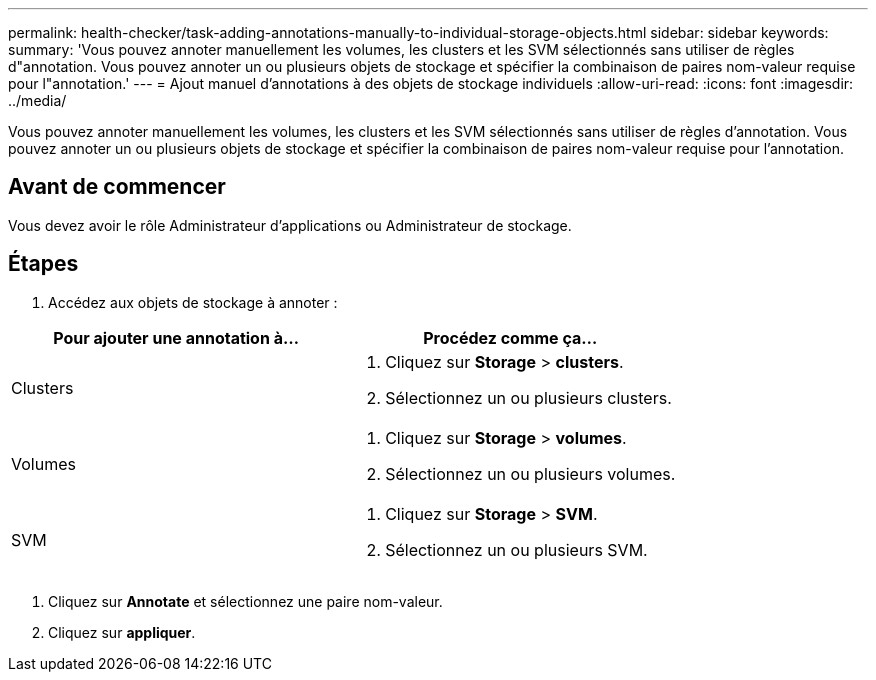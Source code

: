 ---
permalink: health-checker/task-adding-annotations-manually-to-individual-storage-objects.html 
sidebar: sidebar 
keywords:  
summary: 'Vous pouvez annoter manuellement les volumes, les clusters et les SVM sélectionnés sans utiliser de règles d"annotation. Vous pouvez annoter un ou plusieurs objets de stockage et spécifier la combinaison de paires nom-valeur requise pour l"annotation.' 
---
= Ajout manuel d'annotations à des objets de stockage individuels
:allow-uri-read: 
:icons: font
:imagesdir: ../media/


[role="lead"]
Vous pouvez annoter manuellement les volumes, les clusters et les SVM sélectionnés sans utiliser de règles d'annotation. Vous pouvez annoter un ou plusieurs objets de stockage et spécifier la combinaison de paires nom-valeur requise pour l'annotation.



== Avant de commencer

Vous devez avoir le rôle Administrateur d'applications ou Administrateur de stockage.



== Étapes

. Accédez aux objets de stockage à annoter :


[cols="2*"]
|===
| Pour ajouter une annotation à... | Procédez comme ça... 


 a| 
Clusters
 a| 
. Cliquez sur *Storage* > *clusters*.
. Sélectionnez un ou plusieurs clusters.




 a| 
Volumes
 a| 
. Cliquez sur *Storage* > *volumes*.
. Sélectionnez un ou plusieurs volumes.




 a| 
SVM
 a| 
. Cliquez sur *Storage* > *SVM*.
. Sélectionnez un ou plusieurs SVM.


|===
. Cliquez sur *Annotate* et sélectionnez une paire nom-valeur.
. Cliquez sur *appliquer*.


